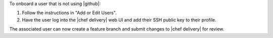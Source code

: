 .. The contents of this file are included in multiple topics.
.. This file should not be changed in a way that hinders its ability to appear in multiple documentation sets.


To onboard a user that is not using |github|:

#. Follow the instructions in "Add or Edit Users".
#. Have the user log into the |chef delivery| web UI and add their SSH public key to their profile.

The associated user can now create a feature branch and submit changes to |chef delivery| for review. 
